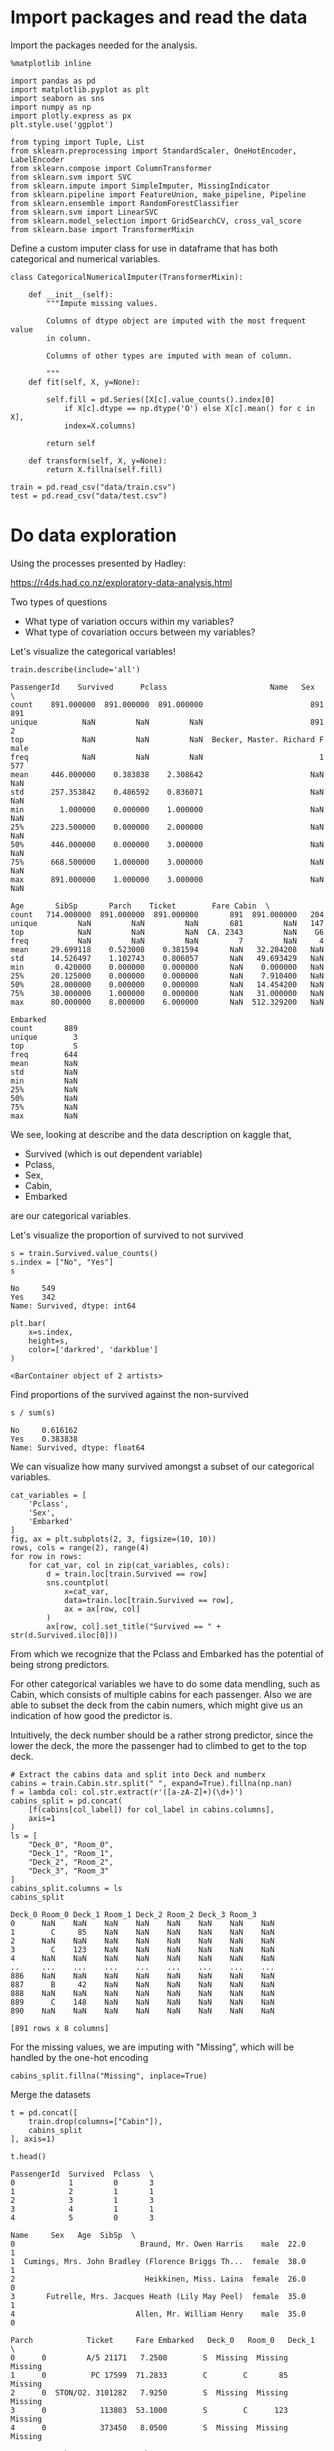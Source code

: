 * Import packages and read the data

Import the packages needed for the analysis.

#+BEGIN_SRC ipython :session :exports both :results raw drawer :async t
%matplotlib inline

import pandas as pd
import matplotlib.pyplot as plt
import seaborn as sns
import numpy as np
import plotly.express as px
plt.style.use('ggplot')

from typing import Tuple, List
from sklearn.preprocessing import StandardScaler, OneHotEncoder, LabelEncoder
from sklearn.compose import ColumnTransformer
from sklearn.svm import SVC
from sklearn.impute import SimpleImputer, MissingIndicator
from sklearn.pipeline import FeatureUnion, make_pipeline, Pipeline
from sklearn.ensemble import RandomForestClassifier
from sklearn.svm import LinearSVC
from sklearn.model_selection import GridSearchCV, cross_val_score
from sklearn.base import TransformerMixin
#+END_SRC

#+RESULTS:
:results:
# Out[1]:
:end:

Define a custom imputer class for use in dataframe that has both categorical and 
numerical variables.

#+BEGIN_SRC ipython :session :exports both :results raw drawer :async t
class CategoricalNumericalImputer(TransformerMixin):

    def __init__(self):
        """Impute missing values.

        Columns of dtype object are imputed with the most frequent value 
        in column.

        Columns of other types are imputed with mean of column.

        """
    def fit(self, X, y=None):

        self.fill = pd.Series([X[c].value_counts().index[0]
            if X[c].dtype == np.dtype('O') else X[c].mean() for c in X],
            index=X.columns)

        return self

    def transform(self, X, y=None):
        return X.fillna(self.fill)
#+END_SRC

#+RESULTS:
:results:
# Out[2]:
:end:

#+BEGIN_SRC ipython :session :exports both :results raw drawer :async t
train = pd.read_csv("data/train.csv")
test = pd.read_csv("data/test.csv")
#+END_SRC

#+RESULTS:
:results:
# Out[3]:
:end:

* Do data exploration

  Using the processes presented by Hadley:

  https://r4ds.had.co.nz/exploratory-data-analysis.html

  Two types of questions

  - What type of variation occurs within my variables?
  - What type of covariation occurs between my variables?

  Let's visualize the categorical variables!

  #+BEGIN_SRC ipython :session :exports both :results raw drawer :async t
train.describe(include='all')
  #+END_SRC

  #+RESULTS:
  :results:
  # Out[4]:
  #+BEGIN_EXAMPLE
    PassengerId    Survived      Pclass                       Name   Sex  \
    count    891.000000  891.000000  891.000000                        891   891
    unique          NaN         NaN         NaN                        891     2
    top             NaN         NaN         NaN  Becker, Master. Richard F  male
    freq            NaN         NaN         NaN                          1   577
    mean     446.000000    0.383838    2.308642                        NaN   NaN
    std      257.353842    0.486592    0.836071                        NaN   NaN
    min        1.000000    0.000000    1.000000                        NaN   NaN
    25%      223.500000    0.000000    2.000000                        NaN   NaN
    50%      446.000000    0.000000    3.000000                        NaN   NaN
    75%      668.500000    1.000000    3.000000                        NaN   NaN
    max      891.000000    1.000000    3.000000                        NaN   NaN

    Age       SibSp       Parch    Ticket        Fare Cabin  \
    count   714.000000  891.000000  891.000000       891  891.000000   204
    unique         NaN         NaN         NaN       681         NaN   147
    top            NaN         NaN         NaN  CA. 2343         NaN    G6
    freq           NaN         NaN         NaN         7         NaN     4
    mean     29.699118    0.523008    0.381594       NaN   32.204208   NaN
    std      14.526497    1.102743    0.806057       NaN   49.693429   NaN
    min       0.420000    0.000000    0.000000       NaN    0.000000   NaN
    25%      20.125000    0.000000    0.000000       NaN    7.910400   NaN
    50%      28.000000    0.000000    0.000000       NaN   14.454200   NaN
    75%      38.000000    1.000000    0.000000       NaN   31.000000   NaN
    max      80.000000    8.000000    6.000000       NaN  512.329200   NaN

    Embarked
    count       889
    unique        3
    top           S
    freq        644
    mean        NaN
    std         NaN
    min         NaN
    25%         NaN
    50%         NaN
    75%         NaN
    max         NaN
  #+END_EXAMPLE
  :end:

  We see, looking at describe and the data description on kaggle that,

  * Survived (which is out dependent variable)
  * Pclass,
  * Sex,
  * Cabin,
  * Embarked

  are our categorical variables.

  Let's visualize the proportion of survived to not survived

  #+BEGIN_SRC ipython :session :exports both :results raw drawer :async t
s = train.Survived.value_counts()
s.index = ["No", "Yes"]
s
  #+END_SRC

  #+RESULTS:
  :results:
  # Out[5]:
  #+BEGIN_EXAMPLE
    No     549
    Yes    342
    Name: Survived, dtype: int64
  #+END_EXAMPLE
  :end:

  #+BEGIN_SRC ipython :session :exports both :results raw drawer :async t
plt.bar(
    x=s.index,
    height=s,
    color=['darkred', 'darkblue']
)
  #+END_SRC

  #+RESULTS:
  :results:
  # Out[6]:
  : <BarContainer object of 2 artists>
  [[file:./obipy-resources/sikPCO.png]]
  :end:

  Find proportions of the survived against the non-survived
  
  #+BEGIN_SRC ipython :session :exports both :results raw drawer :async t
s / sum(s)
  #+END_SRC

  #+RESULTS:
  :results:
  # Out[7]:
  #+BEGIN_EXAMPLE
    No     0.616162
    Yes    0.383838
    Name: Survived, dtype: float64
  #+END_EXAMPLE
  :end:
  
  
  We can visualize how many survived amongst a subset of our categorical variables.

  #+BEGIN_SRC ipython :session :exports both :results raw drawer :async t
cat_variables = [
    'Pclass',
    'Sex',
    'Embarked'
]
fig, ax = plt.subplots(2, 3, figsize=(10, 10))
rows, cols = range(2), range(4)
for row in rows:
    for cat_var, col in zip(cat_variables, cols):
        d = train.loc[train.Survived == row]
        sns.countplot(
            x=cat_var,
            data=train.loc[train.Survived == row],
            ax = ax[row, col]
        )
        ax[row, col].set_title("Survived == " + str(d.Survived.iloc[0]))
  #+END_SRC

  #+RESULTS:
  :results:
  # Out[8]:
  [[file:./obipy-resources/jdRevr.png]]
  :end:

  From which we recognize that the Pclass and Embarked has the potential of being strong predictors.

  For other categorical variables we have to do some data mendling, such as Cabin, which consists of multiple cabins  for each passenger. Also we are able to subset the deck from the cabin numers, which might give us an indication of how good the predictor is.

  Intuitively, the deck number should be a rather strong predictor, since the lower the deck, the more the passenger had to climbed to get to the top deck.

  #+BEGIN_SRC ipython :session :exports both :results raw drawer :async t
# Extract the cabins data and split into Deck and numberx
cabins = train.Cabin.str.split(" ", expand=True).fillna(np.nan)
f = lambda col: col.str.extract(r'([a-zA-Z]+)(\d+)')
cabins_split = pd.concat(
    [f(cabins[col_label]) for col_label in cabins.columns], 
    axis=1
)
ls = [
    "Deck_0", "Room_0",
    "Deck_1", "Room_1",
    "Deck_2", "Room_2",
    "Deck_3", "Room_3"
]
cabins_split.columns = ls
cabins_split
  #+END_SRC

  #+RESULTS:
  :results:
  # Out[9]:
  #+BEGIN_EXAMPLE
    Deck_0 Room_0 Deck_1 Room_1 Deck_2 Room_2 Deck_3 Room_3
    0      NaN    NaN    NaN    NaN    NaN    NaN    NaN    NaN
    1        C     85    NaN    NaN    NaN    NaN    NaN    NaN
    2      NaN    NaN    NaN    NaN    NaN    NaN    NaN    NaN
    3        C    123    NaN    NaN    NaN    NaN    NaN    NaN
    4      NaN    NaN    NaN    NaN    NaN    NaN    NaN    NaN
    ..     ...    ...    ...    ...    ...    ...    ...    ...
    886    NaN    NaN    NaN    NaN    NaN    NaN    NaN    NaN
    887      B     42    NaN    NaN    NaN    NaN    NaN    NaN
    888    NaN    NaN    NaN    NaN    NaN    NaN    NaN    NaN
    889      C    148    NaN    NaN    NaN    NaN    NaN    NaN
    890    NaN    NaN    NaN    NaN    NaN    NaN    NaN    NaN

    [891 rows x 8 columns]
  #+END_EXAMPLE
  :end:

  For the missing values, we are imputing with "Missing", which will be handled by the one-hot encoding
  
  #+BEGIN_SRC ipython :session :exports both :results raw drawer :async t
cabins_split.fillna("Missing", inplace=True)
  #+END_SRC

  #+RESULTS:
  :results:
  # Out[10]:
  :end:

  Merge the datasets

  #+BEGIN_SRC ipython :session :exports both :results raw drawer :async t
t = pd.concat([
    train.drop(columns=["Cabin"]),
    cabins_split
], axis=1)
  #+END_SRC

  #+RESULTS:
  :results:
  # Out[11]:
  :end:

  #+BEGIN_SRC ipython :session :exports both :results raw drawer :async t
t.head()
  #+END_SRC

  #+RESULTS:
  :results:
  # Out[12]:
  #+BEGIN_EXAMPLE
    PassengerId  Survived  Pclass  \
    0            1         0       3
    1            2         1       1
    2            3         1       3
    3            4         1       1
    4            5         0       3

    Name     Sex   Age  SibSp  \
    0                            Braund, Mr. Owen Harris    male  22.0      1
    1  Cumings, Mrs. John Bradley (Florence Briggs Th...  female  38.0      1
    2                             Heikkinen, Miss. Laina  female  26.0      0
    3       Futrelle, Mrs. Jacques Heath (Lily May Peel)  female  35.0      1
    4                           Allen, Mr. William Henry    male  35.0      0

    Parch            Ticket     Fare Embarked   Deck_0   Room_0   Deck_1  \
    0      0         A/5 21171   7.2500        S  Missing  Missing  Missing
    1      0          PC 17599  71.2833        C        C       85  Missing
    2      0  STON/O2. 3101282   7.9250        S  Missing  Missing  Missing
    3      0            113803  53.1000        S        C      123  Missing
    4      0            373450   8.0500        S  Missing  Missing  Missing

    Room_1   Deck_2   Room_2   Deck_3   Room_3
    0  Missing  Missing  Missing  Missing  Missing
    1  Missing  Missing  Missing  Missing  Missing
    2  Missing  Missing  Missing  Missing  Missing
    3  Missing  Missing  Missing  Missing  Missing
    4  Missing  Missing  Missing  Missing  Missing
  #+END_EXAMPLE
  :end:
  
  #+BEGIN_SRC ipython :session :exports both :results raw drawer :async t
t_sorted = t.sort_values("Deck_0")
sns.catplot(
    x="Deck_0",
    col="Survived",
    kind="count",
    data=t_sorted.loc[t_sorted.Deck_0 != "Missing"],
)
  #+END_SRC

  #+RESULTS:
  :results:
  # Out[13]:
  : <seaborn.axisgrid.FacetGrid at 0x7f95269756d8>
  [[file:./obipy-resources/3R7FRZ.png]]
  :end:

  #+BEGIN_SRC ipython :session :exports both :results raw drawer :async t
sns.countplot(
    x="Deck_0",
    hue="Survived",
    data=t_sorted.loc[t_sorted.Deck_0 != "Missing"]
)
  #+END_SRC

  #+RESULTS:
  :results:
  # Out[14]:
  : <AxesSubplot:xlabel='Deck_0', ylabel='count'>
  [[file:./obipy-resources/HxsZh8.png]]
  :end:

  The second plot tells a bit more of the deck variable. Maybe our model will be able to pick out based
  on the info from this, especially from those thatwere on the B, D, E, and F decks since these have great discrepancies between those who survived and those who didnt.

  Just to check let's visualize deck 2 too.

  #+BEGIN_SRC ipython :session :exports both :results raw drawer :async t
sns.countplot(
    x="Deck_1",
    hue="Survived",
    data=t_sorted.loc[t_sorted.Deck_1 != "Missing"]
)
  #+END_SRC

  #+RESULTS:
  :results:
  # Out[15]:
  : <AxesSubplot:xlabel='Deck_1', ylabel='count'>
  [[file:./obipy-resources/Hjhyna.png]]
  :end:
  
  I suppose the multiple cabins for 1 person suggests that they travelled multiple people. That is already
  captured in other features
  
  #+BEGIN_SRC ipython :session :exports both :results raw drawer :async t
fig, ax = plt.subplots(1, 4, figsize=(13, 5))
for i in range(0, 4):
    sns.countplot(
        x="Deck_" + str(i),
        hue="Survived",
        data=t_sorted,
        ax=ax[i]
    )
  #+END_SRC

  #+RESULTS:
  :results:
  # Out[16]:
  [[file:./obipy-resources/JpcHEw.png]]
  :end:
  
  We can also visualize our continuous variables:

  * Age,
  * Sibsp
  * Parch

    
  #+BEGIN_SRC ipython :session :exports both :results raw drawer :async t
con_variables = [
    "Age",
    "SibSp",
    "Parch"
]
f, axs = plt.subplots(1, 3, figsize=(15, 10))
for k, var in enumerate(con_variables):
    sns.histplot(
        data=train,
        x=var,
        hue="Survived",
        ax=axs[k]
    )
  #+END_SRC

  #+RESULTS:
  :results:
  # Out[17]:
  [[file:./obipy-resources/s5bFnB.png]]
  :end:

* Do data transformation and drop variables, e.g. transform categorical variables to dummy variables.

  Use a data preparation function, to do all prepping on both the training and test sample

   #+BEGIN_SRC ipython :session :exports both :results raw drawer :async t
def prepare_sample(df: pd.DataFrame, y_label: str='Survived') -> Tuple[pd.DataFrame, pd.Series]:
    labels = ['PassengerId'] if y_label is None else ['PassengerId', y_label]

    # Extract the cabins data and split into Deck and numberx
    cabins = df.Cabin.str.split(" ", expand=True).fillna(np.nan)
    f = lambda col: col.str.extract(r'([a-zA-Z]+)(\d+)')
    c_split = pd.concat(
        [f(cabins[col_label]) for col_label in cabins.columns], 
        axis=1
    )
    ls = [
        "Deck_0", "Room_0",
        "Deck_1", "Room_1",
        "Deck_2", "Room_2",
        "Deck_3", "Room_3"
    ]
    c_split.columns = ls
    t = pd.concat([df.drop("Cabin", axis=1), c_split], axis=1)
    # Drop unnecessary columns
    X = t.drop(
        labels=labels + ['Ticket', 'Name'],
        axis=1
    )
    y = None if y_label is None else df[y_label]

    return X, y

X, y = prepare_sample(
    df=train
)
  #+END_SRC

  #+RESULTS:
  :results:
  # Out[18]:
  :end:
  
* Run modelling
  
Conduct modelling, by running randomized search cv for multiple parameters

#+BEGIN_SRC ipython :session :exports both :results raw drawer :async t
# Specify classifiers
clfs = {
    'rf': RandomForestClassifier(random_state=0),
}
# Setup pipelines for variable types
numeric_transformer = Pipeline(
    steps=[
        ('imputer', SimpleImputer(strategy='mean')),
        ('scaler', StandardScaler())
    ]
)
ls = [
    "Deck_0", "Room_0",
    "Deck_1", "Room_1",
    "Deck_2", "Room_2",
    "Deck_3", "Room_3"
]
categorical_features = ['Pclass', 'Sex', 'Embarked'] + ls
categorical_transformer = Pipeline(
    steps=[
        ('imputer', SimpleImputer(strategy='constant', fill_value='Missing')),
        ('onehot', OneHotEncoder(handle_unknown='ignore'))
    ]
)
# Set variable types
numeric_features=[
    "Age",
    "SibSp",
    "Parch"
]
# Make transofmer
preprocessor = ColumnTransformer(
    transformers=[
        ('num', numeric_transformer, numeric_features),
        ('cat', categorical_transformer, categorical_features)
    ]
)
clf = Pipeline(steps=[
    ('preprocessor', preprocessor),
    ('classifier',  RandomForestClassifier(random_state=0))
])
# Setup hyperparameter grid
param_grid = {
    'classifier__max_depth': [0.5, 0.7],
    'classifier__n_estimators': np.arange(100, 200, 50)
}

g = GridSearchCV(
    cv=5,
    estimator=clf,
    param_grid=param_grid,
    scoring='accuracy'
).fit(X,y)
#+END_SRC

#+RESULTS:
:results:
# Out[20]:
:end:

#+BEGIN_SRC ipython :session :exports both :results raw drawer :async t
g.best_score_
#+END_SRC

#+RESULTS:
:results:
# Out[27]:
: 0.6161634548992531
:end:

* Use Gridsearch results to predict on the test data

#+BEGIN_SRC ipython :session :exports both :results raw drawer :async t
X_test, y_test = prepare_sample(test, None)
#+END_SRC

#+RESULTS:
:results:
# Out[21]:
:end:

#+BEGIN_SRC ipython :session :exports both :results raw drawer :async t
X_test.head()
#+END_SRC

#+RESULTS:
:results:
# Out[22]:
#+BEGIN_EXAMPLE
  Pclass     Sex   Age  SibSp  Parch     Fare Embarked Deck_0 Room_0 Deck_1  \
  0       3    male  34.5      0      0   7.8292        Q    NaN    NaN    NaN
  1       3  female  47.0      1      0   7.0000        S    NaN    NaN    NaN
  2       2    male  62.0      0      0   9.6875        Q    NaN    NaN    NaN
  3       3    male  27.0      0      0   8.6625        S    NaN    NaN    NaN
  4       3  female  22.0      1      1  12.2875        S    NaN    NaN    NaN
  
  Room_1 Deck_2 Room_2 Deck_3 Room_3
  0    NaN    NaN    NaN    NaN    NaN
  1    NaN    NaN    NaN    NaN    NaN
  2    NaN    NaN    NaN    NaN    NaN
  3    NaN    NaN    NaN    NaN    NaN
  4    NaN    NaN    NaN    NaN    NaN
#+END_EXAMPLE
:end:

#+BEGIN_SRC ipython :session :exports both :results raw drawer
predictions = g.predict(X_test)
#+END_SRC

#+RESULTS:
:results:
# Out[23]:
:end:

* Submit predictions
  
#+BEGIN_SRC ipython :session :exports both :results raw drawer
import datetime as dt
t = dt.datetime.today().strftime("%d%m%Y")
submission = pd.concat([
    test.PassengerId,
    pd.Series(predictions)
], axis=1)
submission.columns = ['PassengerId', 'Survived']
submission.to_csv(f"./submissions/submission_{t}.csv", index=False)
#+END_SRC

#+RESULTS:
:results:
# Out[37]:
:end:

#+BEGIN_SRC ipython :session :exports both :results raw drawer :async t
import os
os.system(f"kaggle competitions submit -c titanic -f submissions/submission_{t}.csv -m 'Submission {t}'")
#+END_SRC

#+RESULTS:
:results:
# Out[38]:
: 0
:end:

